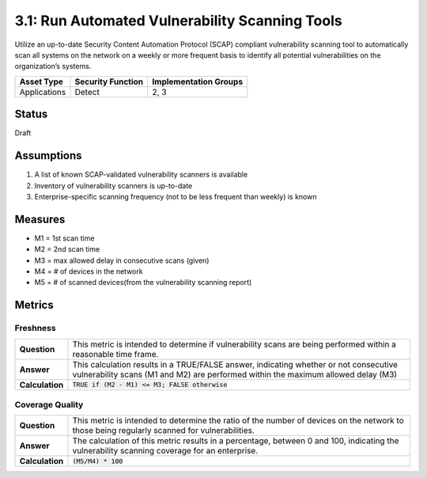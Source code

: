 3.1: Run Automated Vulnerability Scanning Tools
===============================================
Utilize an up-to-date Security Content Automation Protocol (SCAP) compliant vulnerability scanning tool to automatically scan all systems on the network on a weekly or more frequent basis to identify all potential vulnerabilities on the organization’s systems.

.. list-table::
	:header-rows: 1

	* - Asset Type
	  - Security Function
	  - Implementation Groups
	* - Applications
	  - Detect
	  - 2, 3

Status
------
Draft

Assumptions
-----------

1. A list of known SCAP-validated vulnerability scanners is available
2. Inventory of vulnerability scanners is up-to-date
3. Enterprise-specific scanning frequency (not to be less frequent than weekly) is known

Measures
--------
* M1 = 1st scan time
* M2 = 2nd scan time
* M3 = max allowed delay in consecutive scans (given)
* M4 = # of devices in the network
* M5 = # of scanned devices(from the vulnerability scanning report)

Metrics
-------

Freshness
^^^^^^^^^^^^^^^^^^
.. list-table::

	* - **Question**
	  - This metric is intended to determine if vulnerability scans are being performed within a reasonable time frame.
	* - **Answer**
	  - This calculation results in a TRUE/FALSE answer, indicating whether or not consecutive vulnerability scans (M1 and M2) are performed within the maximum allowed delay (M3)
	* - **Calculation**
	  - :code:`TRUE if (M2 - M1) <= M3; FALSE otherwise`

Coverage Quality
^^^^^^^^^^^^^^^^^^
.. list-table::

	* - **Question**
	  - This metric is intended to determine the ratio of the number of devices on the network to those being regularly scanned for vulnerabilities.
	* - **Answer**
	  - The calculation of this metric results in a percentage, between 0 and 100, indicating the vulnerability scanning coverage for an enterprise.
	* - **Calculation**
	  - :code:`(M5/M4) * 100`

.. history
.. authors
.. license
